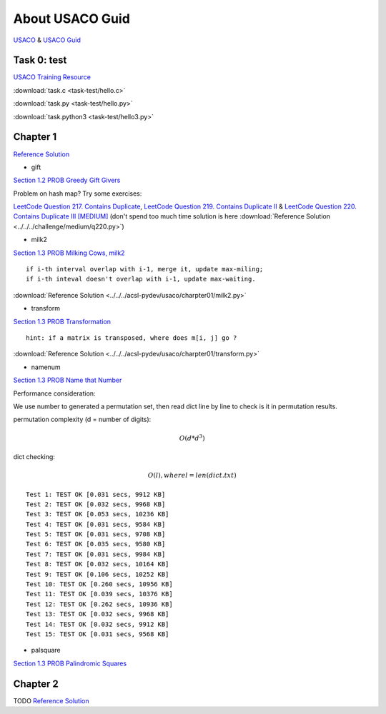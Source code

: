About USACO Guid
================

`USACO <http://www.usaco.org/>`_ & `USACO Guid <https://usaco.guide/>`_

Task 0: test
------------

`USACO Training Resource <https://train.usaco.org/>`_

:download:`task.c <task-test/hello.c>`

:download:`task.py <task-test/hello.py>`

:download:`task.python3 <task-test/hello3.py>`

Chapter 1
---------

`Reference Solution <https://github.com/odys-z/hello/tree/master/acsl-pydev/usaco/charpter01>`_

- gift

`Section 1.2 PROB Greedy Gift Givers <https://train.usaco.org/usacogate>`_

Problem on hash map? Try some exercises:

`LeetCode Question 217. Contains Duplicate <https://leetcode.com/problems/contains-duplicate>`_,
`LeetCode Question 219. Contains Duplicate II <https://leetcode.com/problems/contains-duplicate-ii>`_ &
`LeetCode Question 220. Contains Duplicate III [MEDIUM] <https://leetcode.com/problems/contains-duplicate-iii/>`_
(don't spend too much time solution is here :download:`Reference Solution <../../../challenge/medium/q220.py>`)

- milk2

`Section 1.3 PROB Milking Cows, milk2 <https://train.usaco.org/usacogate>`_

::

    if i-th interval overlap with i-1, merge it, update max-miling;
    if i-th inteval doesn't overlap with i-1, update max-waiting.

:download:`Reference Solution <../../../acsl-pydev/usaco/charpter01/milk2.py>`

- transform

`Section 1.3 PROB Transformation <https://train.usaco.org/usacogate>`_

::

    hint: if a matrix is transposed, where does m[i, j] go ?

:download:`Reference Solution <../../../acsl-pydev/usaco/charpter01/transform.py>`

- namenum

`Section 1.3 PROB Name that Number <https://train.usaco.org/usacogate>`_

Performance consideration:

We use number to generated a permutation set, then read dict line by line to check
is it in permutation results.

permutation complexity (d = number of digits):

.. math::

    O(d * d ^ 3)
..

dict checking:

.. math::

    O(l), where l = len(dict.txt)
..

::

    Test 1: TEST OK [0.031 secs, 9912 KB]
    Test 2: TEST OK [0.032 secs, 9968 KB]
    Test 3: TEST OK [0.053 secs, 10236 KB]
    Test 4: TEST OK [0.031 secs, 9584 KB]
    Test 5: TEST OK [0.031 secs, 9708 KB]
    Test 6: TEST OK [0.035 secs, 9580 KB]
    Test 7: TEST OK [0.031 secs, 9984 KB]
    Test 8: TEST OK [0.032 secs, 10164 KB]
    Test 9: TEST OK [0.106 secs, 10252 KB]
    Test 10: TEST OK [0.260 secs, 10956 KB]
    Test 11: TEST OK [0.039 secs, 10376 KB]
    Test 12: TEST OK [0.262 secs, 10936 KB]
    Test 13: TEST OK [0.032 secs, 9968 KB]
    Test 14: TEST OK [0.032 secs, 9912 KB]
    Test 15: TEST OK [0.031 secs, 9568 KB]

- palsquare

`Section 1.3 PROB Palindromic Squares <https://train.usaco.org/usacogate>`_



Chapter 2
---------

TODO
`Reference Solution <https://github.com/odys-z/hello/tree/master/acsl-pydev/usaco/charpter02>`_
